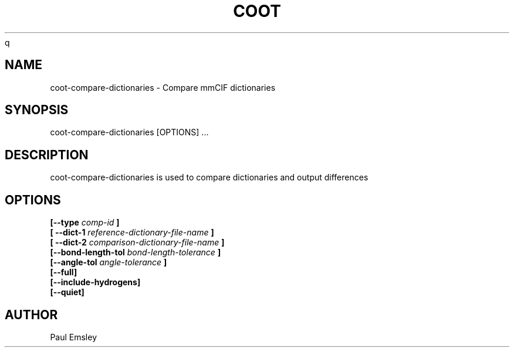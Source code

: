 
.TH COOT 1
q
.SH NAME
coot-compare-dictionaries - Compare mmCIF dictionaries
.SH SYNOPSIS
coot-compare-dictionaries [OPTIONS] ... 

.SH DESCRIPTION

coot-compare-dictionaries is used to compare dictionaries and output differences

.SH OPTIONS

.B [\-\-type
.I comp-id
.B ]
.br
.B [ \-\-dict-1
.I reference-dictionary-file-name
.B ]
.br
.B [ \-\-dict-2
.I comparison-dictionary-file-name
.B ]
.br
.B [\-\-bond-length-tol 
.I bond-length-tolerance
.B ]
.br
.B [\-\-angle-tol 
.I angle-tolerance
.B ]
.br
.B [\-\-full]
.br
.B [\-\-include-hydrogens]
.br
.B [\-\-quiet]

.SH AUTHOR
Paul Emsley



